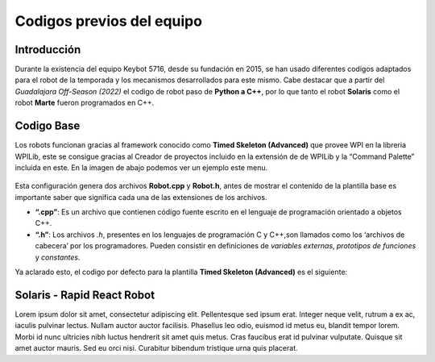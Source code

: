 Codigos previos del equipo
==========================

Introducción
------------

Durante la existencia del equipo Keybot 5716, desde su fundación en
2015, se han usado diferentes codigos adaptados para el robot de la
temporada y los mecanismos desarrollados para este mismo. Cabe destacar
que a partir del *Guadalajara Off-Season (2022)* el codigo de robot paso
de **Python a C++**, por lo que tanto el robot **Solaris** como el robot
**Marte** fueron programados en C++.

Codigo Base
-----------

Los robots funcionan gracias al framework conocido como **Timed Skeleton
(Advanced)** que provee WPI en la libreria WPILib, este se consigue
gracias al Creador de proyectos incluido en la extensión de de WPILib y
la “Command Palette” incluida en este. En la imagen de abajo podemos ver
un ejemplo este menu.

.. figure:: img/project_creator.png
    :alt: Project Creator

Esta configuración genera dos archivos **Robot.cpp** y **Robot.h**,
antes de mostrar el contenido de la plantilla base es importante saber
que significa cada una de las extensiones de los archivos.

-  **“.cpp”**: Es un archivo que contienen código fuente escrito en el
   lenguaje de programación orientado a objetos C++.
-  **“.h”**: Los archivos *.h*, presentes en los lenguajes de
   programación C y C++,son llamados como los ‘archivos de cabecera’ por
   los programadores. Pueden consistir en definiciones de *variables
   externas*, *prototipos de funciones* y *constantes*.

Ya aclarado esto, el codigo por defecto para la plantilla **Timed
Skeleton (Advanced)** es el siguiente:

.. tabs::

	.. tab:: **Robot.cpp**

		.. code-block:: c++

			// Copyright (c) FIRST and other WPILib contributors.
			// Open Source Software; you can modify and/or share it under the terms of
			// the WPILib BSD license file in the root directory of this project.

			#include "Robot.h"

			void Robot::RobotInit() {}
			void Robot::RobotPeriodic() {}

			void Robot::AutonomousInit() {}
			void Robot::AutonomousPeriodic() {}

			void Robot::TeleopInit() {}
			void Robot::TeleopPeriodic() {}

			void Robot::DisabledInit() {}
			void Robot::DisabledPeriodic() {}

			void Robot::TestInit() {}
			void Robot::TestPeriodic() {}

			void Robot::SimulationInit() {}
			void Robot::SimulationPeriodic() {}

			#ifndef RUNNING_FRC_TESTS
			int main() {
			    return frc::StartRobot<Robot>();
			}
			#endif
			
	.. tab:: **Robot.h**

		.. code-block:: c++

			// Copyright (c) FIRST and other WPILib contributors.
			// Open Source Software; you can modify and/or share it under the terms of
			// the WPILib BSD license file in the root directory of this project.

			#pragma once

			#include <frc/TimedRobot.h>

			class Robot : public frc::TimedRobot {
			    public:
			        void RobotInit() override;
			        void RobotPeriodic() override;

			        void AutonomousInit() override;
			        void AutonomousPeriodic() override;

			        void TeleopInit() override;
			        void TeleopPeriodic() override;

			        void DisabledInit() override;
			        void DisabledPeriodic() override;

			        void TestInit() override;
			        void TestPeriodic() override;

			        void SimulationInit() override;
			        void SimulationPeriodic() override;
			};

Solaris - Rapid React Robot
---------------------------

Lorem ipsum dolor sit amet, consectetur adipiscing elit. Pellentesque sed ipsum erat. Integer neque velit, rutrum a ex ac, iaculis pulvinar lectus. Nullam auctor auctor facilisis. Phasellus leo odio, euismod id metus eu, blandit tempor lorem. Morbi id nunc ultricies nibh luctus hendrerit sit amet quis metus. Cras faucibus erat id pulvinar vulputate. Quisque sit amet auctor mauris. Sed eu orci nisi. Curabitur bibendum tristique urna quis placerat.

.. tabs::

	.. tab:: **Robot.cpp (Teleop Only)** 

		.. code-block:: c++
		
			#include "Robot.h"

			int contVar = 0;
			auto ValidTARGET = false; int countACT = 0; int powerONE = 0.67; int powerTWO = -0.7;
			auto inst = nt::NetworkTableInstance::GetDefault(); auto pc = inst.GetTable("SmartDashboard");
			std::shared_ptr<nt::NetworkTable> limelight = nt::NetworkTableInstance::GetDefault().GetTable("limelight");

			Encoder encoderOne{0, 1, false, Encoder::EncodingType::k2X};
			Encoder encoderTwo{2, 3, false, Encoder::EncodingType::k2X};

			void Robot::RobotInit() {
			  m_chooser.SetDefaultOption(kAutoNameDefault, kAutoNameDefault);
			  m_chooser.AddOption(kAutoNameCustom, kAutoNameCustom);
			  SmartDashboard::PutData("Auto Modes", &m_chooser);

			  CameraServer::StartAutomaticCapture();
			  cs::CvSink cvSink = CameraServer::GetVideo();
			  cs::CvSource outputStream = CameraServer::PutVideo("Blur", 640, 480);
			}

			void Robot::RobotPeriodic() {}

			void Robot::AutonomousInit() {
			  m_autoSelected = m_chooser.GetSelected();
			  fmt::print("Auto selected: {}\n", m_autoSelected);

			  if (m_autoSelected == kAutoNameCustom) {/*Custom Auto*/} else {
			    //Code goes here
			  }
			}

			void Robot::AutonomousPeriodic() {
			  if (m_autoSelected == kAutoNameCustom) {/*Custom Auto*/} else {
			    //Code goes here
			  }
			}

			void Robot::TeleopInit() {
			  encoderOne.SetDistancePerPulse(3.1416*wheelDiam/countsPR);
			  encoderTwo.SetDistancePerPulse(3.1416*wheelDiam/countsPR);

			  encoderOne.Reset();
			  encoderTwo.Reset();

			  encoderOne.SetReverseDirection(true);
			}

			void Robot::TeleopPeriodic() {

			  double tx = table->GetNumber("tx",0.0);                         //targetOffsetAngle_Horizontal
			  double ty = table->GetNumber("ty",0.0);                         //targetOffsetAngle_Vertical
			  double ta = table->GetNumber("ta",0.0);                         //targetArea
			  double ts = table->GetNumber("ts",0.0);                         //targetSkew
			  double tv = table->GetNumber("tv",0.0);                         //getIfValidTargets

			  int switchCamCom = false;
			  float POW = 0.0;

			  Robot::invertMotors();

			  int povANGLE = DriverStation::GetStickPOV(1,0);

			  SmartDashboard::PutNumber("GetStickPOV", povANGLE);

			  double x_AXIS = m_stickONE.GetRawAxis(4);
			  double y_AXIS = m_stickONE.GetRawAxis(1);

			  bool leftTrigger =  m_stickONE.GetRawAxis(2);   //Trigger -> Disparo Upper-Hub
			  bool rightTrigger = m_stickONE.GetRawAxis(3);   //Trigger -> Disparo Lower-Hub

			  double botonA = m_stickONE.GetRawButton(1);     //Boton -> Escupir pelota
			  double botonB = m_stickONE.GetRawButton(2);     //Boton -> Tragar pelota
			  double botonY = m_stickONE.GetRawButton(4);     //Boton -> Compresor

			  double x = x_AXIS;
			  double y = y_AXIS;

			  double powerX = x<0.2 && x>-0.2 ? 0 : x;
			  double powerY = y<0.2 && y>-0.2 ? 0 : y;

			  if (rightTrigger){
			    SmartDashboard::PutString("Shooting", "Shooter: ON");
					falconONE.Set(ControlMode::PercentOutput,0.55);//0.47);//0.77);
					falconTWO.Set(ControlMode::PercentOutput,-0.55);//-0.5);//-0.8);
			  } else if (leftTrigger){
			    SmartDashboard::PutString("Shooting", "Shooter: ON");
					falconONE.Set(ControlMode::PercentOutput,0.85);//0.47);//0.77);
					falconTWO.Set(ControlMode::PercentOutput,-0.85);//-0.5);//-0.8);
			  } else{
			    SmartDashboard::PutString("Shooting", "Shooter: OFF");
					falconONE.Set(ControlMode::PercentOutput,0);
					falconTWO.Set(ControlMode::PercentOutput,0);
			  }

			  if (botonB){
			    SmartDashboard::PutNumber("Sucking", 1);
			    o_sucker.Set(ControlMode::PercentOutput,1);
			  }else if (botonA){
			    SmartDashboard::PutNumber("Sucking", -1);
			    o_sucker.Set(ControlMode::PercentOutput,-1);
			  } else{
			    SmartDashboard::PutNumber("Sucking", 0);
			    o_sucker.Set(ControlMode::PercentOutput,0);
			  }

			  if (switchCamCom){
			    /*if (botonY){
			      compressorMAIN.Start();
			    }else{
			      compressorMAIN.Stop();
			    }*/
			  } else{
			    if (tv == 0){
			      SmartDashboard::PutBoolean("Limelight has target: ", false);
			    } else{
			      SmartDashboard::PutBoolean("Limelight has target: ", true);
			      if (botonY){powerX = tx * 0.05;}
			    }
			  }
			  /*
			  if (povANGLE == 0){
			    solenoidZERO.Set(false);
			    solenoidTWO.Set(false);
			    solenoidONE.Set(true);
			  }else if(povANGLE == 90){
			    solenoidZERO.Set(true);
			    solenoidTWO.Set(false);
			    solenoidONE.Set(false);
			  }else{
			    solenoidTWO.Set(true);
			    solenoidONE.Set(false);
			    solenoidZERO.Set(false);
			  }*/

			  if (botonLB){POW	= -0.6;}
				else{POW = -0.9;}

			  double distOne = encoderOne.GetDistance();
			  double distTwo = encoderTwo.GetDistance();

			  SmartDashboard::PutNumber("distOne", distOne);
			  SmartDashboard::PutNumber("distTwo", distTwo);

			  SmartDashboard::PutNumber("Power Y", powerX*POW);

			  if (powerY < 0){
			    m_drive.ArcadeDrive(powerY*-POW,(powerX*-POW)-0.3);
			  }else if (powerY > 0){
			    m_drive.ArcadeDrive(powerY*-POW,(powerX*-POW)+0.3);
			  } else{
			    m_drive.ArcadeDrive(powerY*-POW,powerX*-POW);
			  }
			}

			void Robot::DisabledInit() {}

			void Robot::DisabledPeriodic() {}

			void Robot::TestInit() {}

			void Robot::TestPeriodic() {}

			void Robot::SimulationInit() {}

			void Robot::SimulationPeriodic() {}

			#ifndef RUNNING_FRC_TESTS
			int main() {
			  return StartRobot<Robot>();
			}
			#endif

	.. tab:: **Robot.h (Teleop Only)** 

		.. code-block:: c++
			
			#pragma once

			#include <string>
			#include <opencv2/core/core.hpp>
			#include <opencv2/highgui/highgui.hpp>
			#include <opencv2/imgproc/imgproc.hpp>
			#include <chrono>
			#include <iostream>
			#include <frc/TimedRobot.h>
			#include <frc/smartdashboard/SendableChooser.h>
			#include <fmt/core.h>
			#include <frc/smartdashboard/SmartDashboard.h>
			#include <frc/Joystick.h> // Joystick Library
			#include <frc/motorcontrol/Talon.h> //Talon Library
			#include <frc/motorcontrol/MotorControllerGroup.h> //Motor Library
			#include <frc/drive/DifferentialDrive.h> // Drive Library
			#include <frc/Servo.h>
			#include <frc/Compressor.h>
			#include <frc/Solenoid.h>
			#include <frc/DoubleSolenoid.h>
			#include <frc/Timer.h>
			#include <frc/Encoder.h>
			#include <frc/DriverStation.h>
			#include "frc/smartdashboard/Smartdashboard.h"
			#include "ctre/Phoenix.h" //Falcon Library
			#include "networktables/NetworkTable.h" //Network Tables Library
			#include "networktables/NetworkTableEntry.h" //Network Tables Entry Library
			#include "networktables/NetworkTableValue.h" //Network Tables Value Library
			#include "cameraserver/CameraServer.h" //Camera Server Library
			#include "networktables/NetworkTableInstance.h" //Network Tables Instance Library
			#include "wpi/span.h"
			#include "cscore_oo.h"

			using namespace std;
			using namespace cv;
			using namespace frc;

			class Robot : public frc::TimedRobot {
			  public:
			    void RobotInit() override;
			    void RobotPeriodic() override;
			    void AutonomousInit() override;
			    void AutonomousPeriodic() override;
			    void TeleopInit() override;
			    void TeleopPeriodic() override;
			    void DisabledInit() override;
			    void DisabledPeriodic() override;
			    void TestInit() override;
			    void TestPeriodic() override;
			    void SimulationInit() override;
			    void SimulationPeriodic() override;

			    double delta = 10;
			    double vi = 30;
			    double vf = 70;

			    double contAuto = 0;

			    void invertMotors(){
			      motorTWO.SetInverted(true); 
			      motorONE.SetInverted(true); 
			    }

			  private:
			    std::shared_ptr<nt::NetworkTable> table = nt::NetworkTableInstance::GetDefault().GetTable("limelight");
			    frc::SendableChooser<std::string> m_chooser;

			    const std::string kAutoNameDefault = "Default";
			    const std::string kAutoNameCustom = "My Auto";
			    std::string m_autoSelected;

			    frc::Joystick m_stickONE{1};  //Joystick Movimiento
			    //frc::Joystick m_stickTWO{2};  //Joystick Botones

			    frc::Compressor compressorMAIN{0, frc::PneumaticsModuleType::CTREPCM};

			    frc::Solenoid solenoidZERO{frc::PneumaticsModuleType::CTREPCM, 0};
			    frc::Solenoid solenoidONE{frc::PneumaticsModuleType::CTREPCM, 1};
			    frc::Solenoid solenoidTWO{frc::PneumaticsModuleType::CTREPCM, 2};

			    WPI_TalonSRX motorFOUR = {1};      //Talon 4 -> ID 01 Talon
			    WPI_TalonSRX motorTHREE = {0};       //Talon 3 -> ID 00 Talon
			    WPI_VictorSPX motorTWO = {0};      //Talon 2 -> ID 00 Victor
			    WPI_VictorSPX motorONE = {1};     //Talon 1 -> ID 01 Victor

			    TalonSRX o_sucker = {2};

			    TalonSRX falconONE = {4}; //Falcon 2 -> Identificador 1
			    TalonSRX falconTWO = {3}; //Falcon 3 -> Identificador 2

			    double botonLB = m_stickONE.GetRawButton(5);  //Boton -> Disminuir velocidad

			    frc::MotorControllerGroup m_leftGroup{motorTHREE, motorFOUR};     //Grupo de motores -> Izquierdo
			    frc::MotorControllerGroup m_rightGroup{motorTWO, motorONE};    //Grupo de motores -> Derecho

			    frc::DifferentialDrive m_drive{m_leftGroup, m_rightGroup};  //Conduccion de tipo Arcade

			    double countsPR = 256;
			    double wheelDiam = 2.3;

			};

	.. tab:: **Robot.h (Auto Only)** 

		.. code-block:: c++

			#include "Robot.h"

			void Robot::RobotInit() {
			  chooserAuto.SetDefaultOption(autoDefault, autoDefault);
			  chooserAuto.AddOption(autoStraightLine, autoStraightLine);
			  chooserAuto.AddOption(autoLineWithRot, autoLineWithRot);
			  chooserAuto.AddOption(autoLineWithTurn, autoLineWithTurn);
			  chooserAuto.AddOption(autoComplex, autoComplex);
			  frc::SmartDashboard::PutData("Auto Modes", &chooserAuto);
			}

			void Robot::RobotPeriodic() {}

			void Robot::AutonomousInit() {
			  timerAuto.Reset();
			  timerAuto.Start();
			  gyro.Reset();

			  hasSpin = false;
			  secondSpin = false;
			  thirdSpin = false;
			  firstAdvance = false;
			  secondAdvance = false;
			  thirdAdvance = false;

			}

			void Robot::AutonomousPeriodic() {

			  selectedAuto = chooserAuto.GetSelected();
			  SmartDashboard::PutString("Auto: ", selectedAuto);

			  if (selectedAuto == autoStraightLine){

			    //-----------------------------------------------------------------------

			    moveFor(3_s,firstAdvance);

			    //-----------------------------------------------------------------------

			  } else if (selectedAuto == autoLineWithRot){

			    //-----------------------------------------------------------------------

			    SmartDashboard::PutNumber("Angles: ", gyro.GetAngle());

			    moveFor(2.5_s,firstAdvance);
			    if (firstAdvance){
			      rotateFor(360,hasSpin);
			      if (hasSpin){
				moveFor(2.5_s,secondAdvance);
			      }
			    }

			    //-----------------------------------------------------------------------

			  } else if (selectedAuto == autoLineWithTurn){

			    //-----------------------------------------------------------------------

			    SmartDashboard::PutNumber("Angles: ", gyro.GetAngle());

			    moveFor(4_s,firstAdvance);
			    if (firstAdvance){
			      rotateFor(120,hasSpin);
			      if (hasSpin){
				moveFor(1.5_s,secondAdvance);
				if (secondAdvance){
				  microRotate(1_s,secondSpin);
				  if (secondSpin){
				    moveFor(3_s,thirdAdvance);
				  }
				}
			      }
			    }

			    //-----------------------------------------------------------------------

			  } else if (selectedAuto == autoComplex){
			    // Custom Auto goes here
			  } else{
			    // Default Auto goes here
			  }
			}

			void Robot::TeleopInit() {}
			void Robot::TeleopPeriodic() {

			  double x_AXIS = m_stickONE.GetRawAxis(5);
			  double y_AXIS = m_stickONE.GetRawAxis(1);

			  double x = x_AXIS;
			  double y = y_AXIS;

			  double powerX = x<0.2 && x>-0.2 ? 0 : x;
			  double powerY = y<0.2 && y>-0.2 ? 0 : y;

			  m_drive.TankDrive(y,x*-1);

			}
			void Robot::DisabledInit() {}
			void Robot::DisabledPeriodic() {}
			void Robot::TestInit() {}
			void Robot::TestPeriodic() {}
			void Robot::SimulationInit() {}
			void Robot::SimulationPeriodic() {}

			#ifndef RUNNING_FRC_TESTS
			int main() {
			  return frc::StartRobot<Robot>();
			}
			#endif

	.. tab:: **Robot.h (Auto Only)** 

		.. code-block:: c++

			#pragma once

			#include "AHRS.h"
			#include <string>
			#include <opencv2/core/core.hpp>
			#include <opencv2/highgui/highgui.hpp>
			#include <opencv2/imgproc/imgproc.hpp>
			#include <chrono>
			#include <iostream>
			#include <frc/TimedRobot.h>
			#include <frc/smartdashboard/SendableChooser.h>
			#include <fmt/core.h>
			#include <frc/smartdashboard/SmartDashboard.h>
			#include <frc/Joystick.h> // Joystick Library
			#include <frc/motorcontrol/Talon.h> //Talon Library
			#include <frc/motorcontrol/MotorControllerGroup.h> //Motor Library
			#include <frc/drive/DifferentialDrive.h> // Drive Library
			#include <frc/Servo.h>
			#include <frc/Compressor.h>
			#include <frc/Solenoid.h>
			#include <frc/DoubleSolenoid.h>
			#include <frc/Timer.h>
			#include <frc/Encoder.h>
			#include <frc/DriverStation.h>
			#include "frc/smartdashboard/Smartdashboard.h"
			#include "ctre/Phoenix.h" //Falcon Library
			#include "networktables/NetworkTable.h" //Network Tables Library
			#include "networktables/NetworkTableEntry.h" //Network Tables Entry Library
			#include "networktables/NetworkTableValue.h" //Network Tables Value Library
			#include "cameraserver/CameraServer.h" //Camera Server Library
			#include "networktables/NetworkTableInstance.h" //Network Tables Instance Library
			#include "wpi/span.h"
			#include "cscore_oo.h"

			using namespace std;
			using namespace cv;
			using namespace frc;

			class Robot : public frc::TimedRobot {
			  public:
			    void RobotInit() override;
			    void RobotPeriodic() override;
			    void AutonomousInit() override;
			    void AutonomousPeriodic() override;
			    void TeleopInit() override;
			    void TeleopPeriodic() override;
			    void DisabledInit() override;
			    void DisabledPeriodic() override;
			    void TestInit() override;
			    void TestPeriodic() override;
			    void SimulationInit() override;
			    void SimulationPeriodic() override;

			    void moveFor(auto secondsMove, bool &loopController);
			    void rotateFor(auto angleMove,bool &loopController);
			    void microRotate(auto secondsMove, bool &loopController);

			  private:

			    frc::SendableChooser<std::string> chooserAuto;
			    const std::string autoDefault = "Default";
			    const std::string autoStraightLine = "Linea recta";
			    const std::string autoLineWithRot = "Linea con vuelta";
			    const std::string autoLineWithTurn = "Linea con giro";
			    const std::string autoComplex = "Secuencia compleja";
			    std::string selectedAuto;

			    AHRS gyro{SPI::Port::kMXP};

			    frc::Timer timerAuto;

			    bool hasSpin;
			    bool firstAdvance;
			    bool secondSpin;
			    bool thirdSpin;
			    bool secondAdvance;
			    bool thirdAdvance;

			    frc::Joystick m_stickONE{1};

			    WPI_TalonSRX motorFOUR = {1};      //Talon 4 -> ID 01 Talon
			    WPI_TalonSRX motorTHREE = {0};       //Talon 3 -> ID 00 Talon
			    WPI_VictorSPX motorTWO = {0};      //Talon 2 -> ID 00 Victor
			    WPI_VictorSPX motorONE = {1};     //Talon 1 -> ID 01 Victor


			    frc::MotorControllerGroup m_leftGroup{motorTHREE, motorFOUR};     //Grupo de motores -> Izquierdo
			    frc::MotorControllerGroup m_rightGroup{motorTWO, motorONE};    //Grupo de motores -> Derecho

			    frc::DifferentialDrive m_drive{m_leftGroup, m_rightGroup};  //Conduccion de tipo Arcade
			};

			void Robot::moveFor(auto secondsMove, bool &loopController){
			  if (loopController == false){
			    timerAuto.Start();
			    if (timerAuto.Get() < secondsMove){
			      m_drive.TankDrive(-0.3,0.3,false);
			    } else if(timerAuto.Get() >= secondsMove && loopController == false){
			      m_drive.TankDrive(0,0,false);
			      timerAuto.Reset();
			      timerAuto.Stop();
			      gyro.Reset();
			      loopController = true;
			    }
			  } 
			}

			void Robot::microRotate(auto secondsMove, bool &loopController){
			  if (loopController == false){
			    timerAuto.Start();
			    if (timerAuto.Get() < secondsMove){
			      m_drive.TankDrive(-0.4,-0.4,false);  //left Rotate
			    } else if(timerAuto.Get() >= secondsMove && loopController == false){
			      m_drive.TankDrive(0,0,false);
			      timerAuto.Reset();
			      timerAuto.Stop();
			      gyro.Reset();
			      loopController = true;
			    }
			  } 
			}

			void Robot::rotateFor(auto angleMove,bool &loopController){
			  if (loopController == false){
			    if (angleMove > 0){
			      if (gyro.GetAngle() < angleMove){m_drive.TankDrive(0.3,0.3,false);}
			      else if (gyro.GetAngle() >= angleMove){
				m_drive.TankDrive(0,0,false);
				gyro.Reset();
				loopController = true;
			      }
			    } else if(angleMove < 0){
			      if (gyro.GetAngle() > angleMove){m_drive.TankDrive(-0.3,-0.3,false);}
			      else if (gyro.GetAngle() <= angleMove){
				m_drive.TankDrive(0,0,false);
				gyro.Reset();
				loopController = true;
			      }
			    }
			  }
			}
